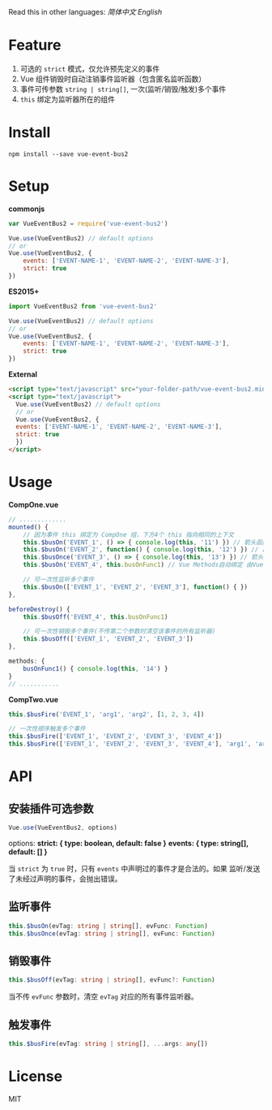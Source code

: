 #+TITLE vue-event-bus2

Read this in other languages: [[README.zh.org][简体中文]] [[README.org][English]]

* Feature
1. 可选的 =strict= 模式，仅允许预先定义的事件
2. Vue 组件销毁时自动注销事件监听器（包含匿名监听函数）
3. 事件可传参数 =string | string[]=, 一次(监听/销毁/触发)多个事件
4. =this= 绑定为监听器所在的组件

* Install
#+BEGIN_SRC shell-script
npm install --save vue-event-bus2
#+END_SRC

* Setup
*commonjs*
#+BEGIN_SRC js
var VueEventBus2 = require('vue-event-bus2')

Vue.use(VueEventBus2) // default options
// or
Vue.use(VueEventBus2, {
    events: ['EVENT-NAME-1', 'EVENT-NAME-2', 'EVENT-NAME-3'],
    strict: true
})
#+END_SRC

*ES2015+*
#+BEGIN_SRC js
import VueEventBus2 from 'vue-event-bus2'

Vue.use(VueEventBus2) // default options
// or
Vue.use(VueEventBus2, {
    events: ['EVENT-NAME-1', 'EVENT-NAME-2', 'EVENT-NAME-3'],
    strict: true
})
#+END_SRC

*External*
#+BEGIN_SRC html
<script type="text/javascript" src="your-folder-path/vue-event-bus2.min.js"></script>
<script type="text/javascript">
  Vue.use(VueEventBus2) // default options
  // or
  Vue.use(VueEventBus2, {
  events: ['EVENT-NAME-1', 'EVENT-NAME-2', 'EVENT-NAME-3'],
  strict: true
  })
</script>
#+END_SRC

* Usage
*CompOne.vue*
#+BEGIN_SRC javascript
// .............
mounted() {
    // 因为事件 this 绑定为 CompOne 组，下方4个 this 指向相同的上下文
    this.$busOn('EVENT_1', () => { console.log(this, '11') }) // 箭头函数绑定 ES6语法特征
    this.$busOn('EVENT_2', function() { console.log(this, '12') }) // 由 VueEventBus2 进行绑定
    this.$busOnce('EVENT_3', () => { console.log(this, '13') }) // 箭头函数绑定 ES6语法特征
    this.$busOn('EVENT_4', this.busOnFunc1) // Vue Methods自动绑定 由Vue框架处理

    // 可一次性监听多个事件
    this.$busOn(['EVENT_1', 'EVENT_2', 'EVENT_3'], function() { })
},

beforeDestroy() {
    this.$busOff('EVENT_4', this.busOnFunc1)

    // 可一次性销毁多个事件(不传第二个参数时清空该事件的所有监听器)
    this.$busOff(['EVENT_1', 'EVENT_2', 'EVENT_3'])
},

methods: {
    busOnFunc1() { console.log(this, '14') }
}
// ...........
#+END_SRC

*CompTwo.vue*
#+BEGIN_SRC javascript
this.$busFire('EVENT_1', 'arg1', 'arg2', [1, 2, 3, 4])

// 一次性顺序触发多个事件
this.$busFire(['EVENT_1', 'EVENT_2', 'EVENT_3', 'EVENT_4'])
this.$busFire(['EVENT_1', 'EVENT_2', 'EVENT_3', 'EVENT_4'], 'arg1', 'arg2', [1, 2, 3, 4])
#+END_SRC

* API
** 安装插件可选参数
#+BEGIN_SRC typescript
Vue.use(VueEventBus2, options)
#+END_SRC

options:
*strict: { type: boolean, default: false }*
*events: { type: string[], default: [] }*

当 =strict= 为 =true= 时，只有 =events= 中声明过的事件才是合法的。如果 监听/发送 了未经过声明的事件，会抛出错误。

** 监听事件
#+BEGIN_SRC typescript
this.$busOn(evTag: string | string[], evFunc: Function)
this.$busOnce(evTag: string | string[], evFunc: Function)
#+END_SRC

** 销毁事件
#+BEGIN_SRC typescript
this.$busOff(evTag: string | string[], evFunc?: Function)
#+END_SRC

当不传 =evFunc= 参数时，清空 =evTag= 对应的所有事件监听器。

** 触发事件
#+BEGIN_SRC typescript
this.$busFire(evTag: string | string[], ...args: any[])
#+END_SRC
* License
MIT